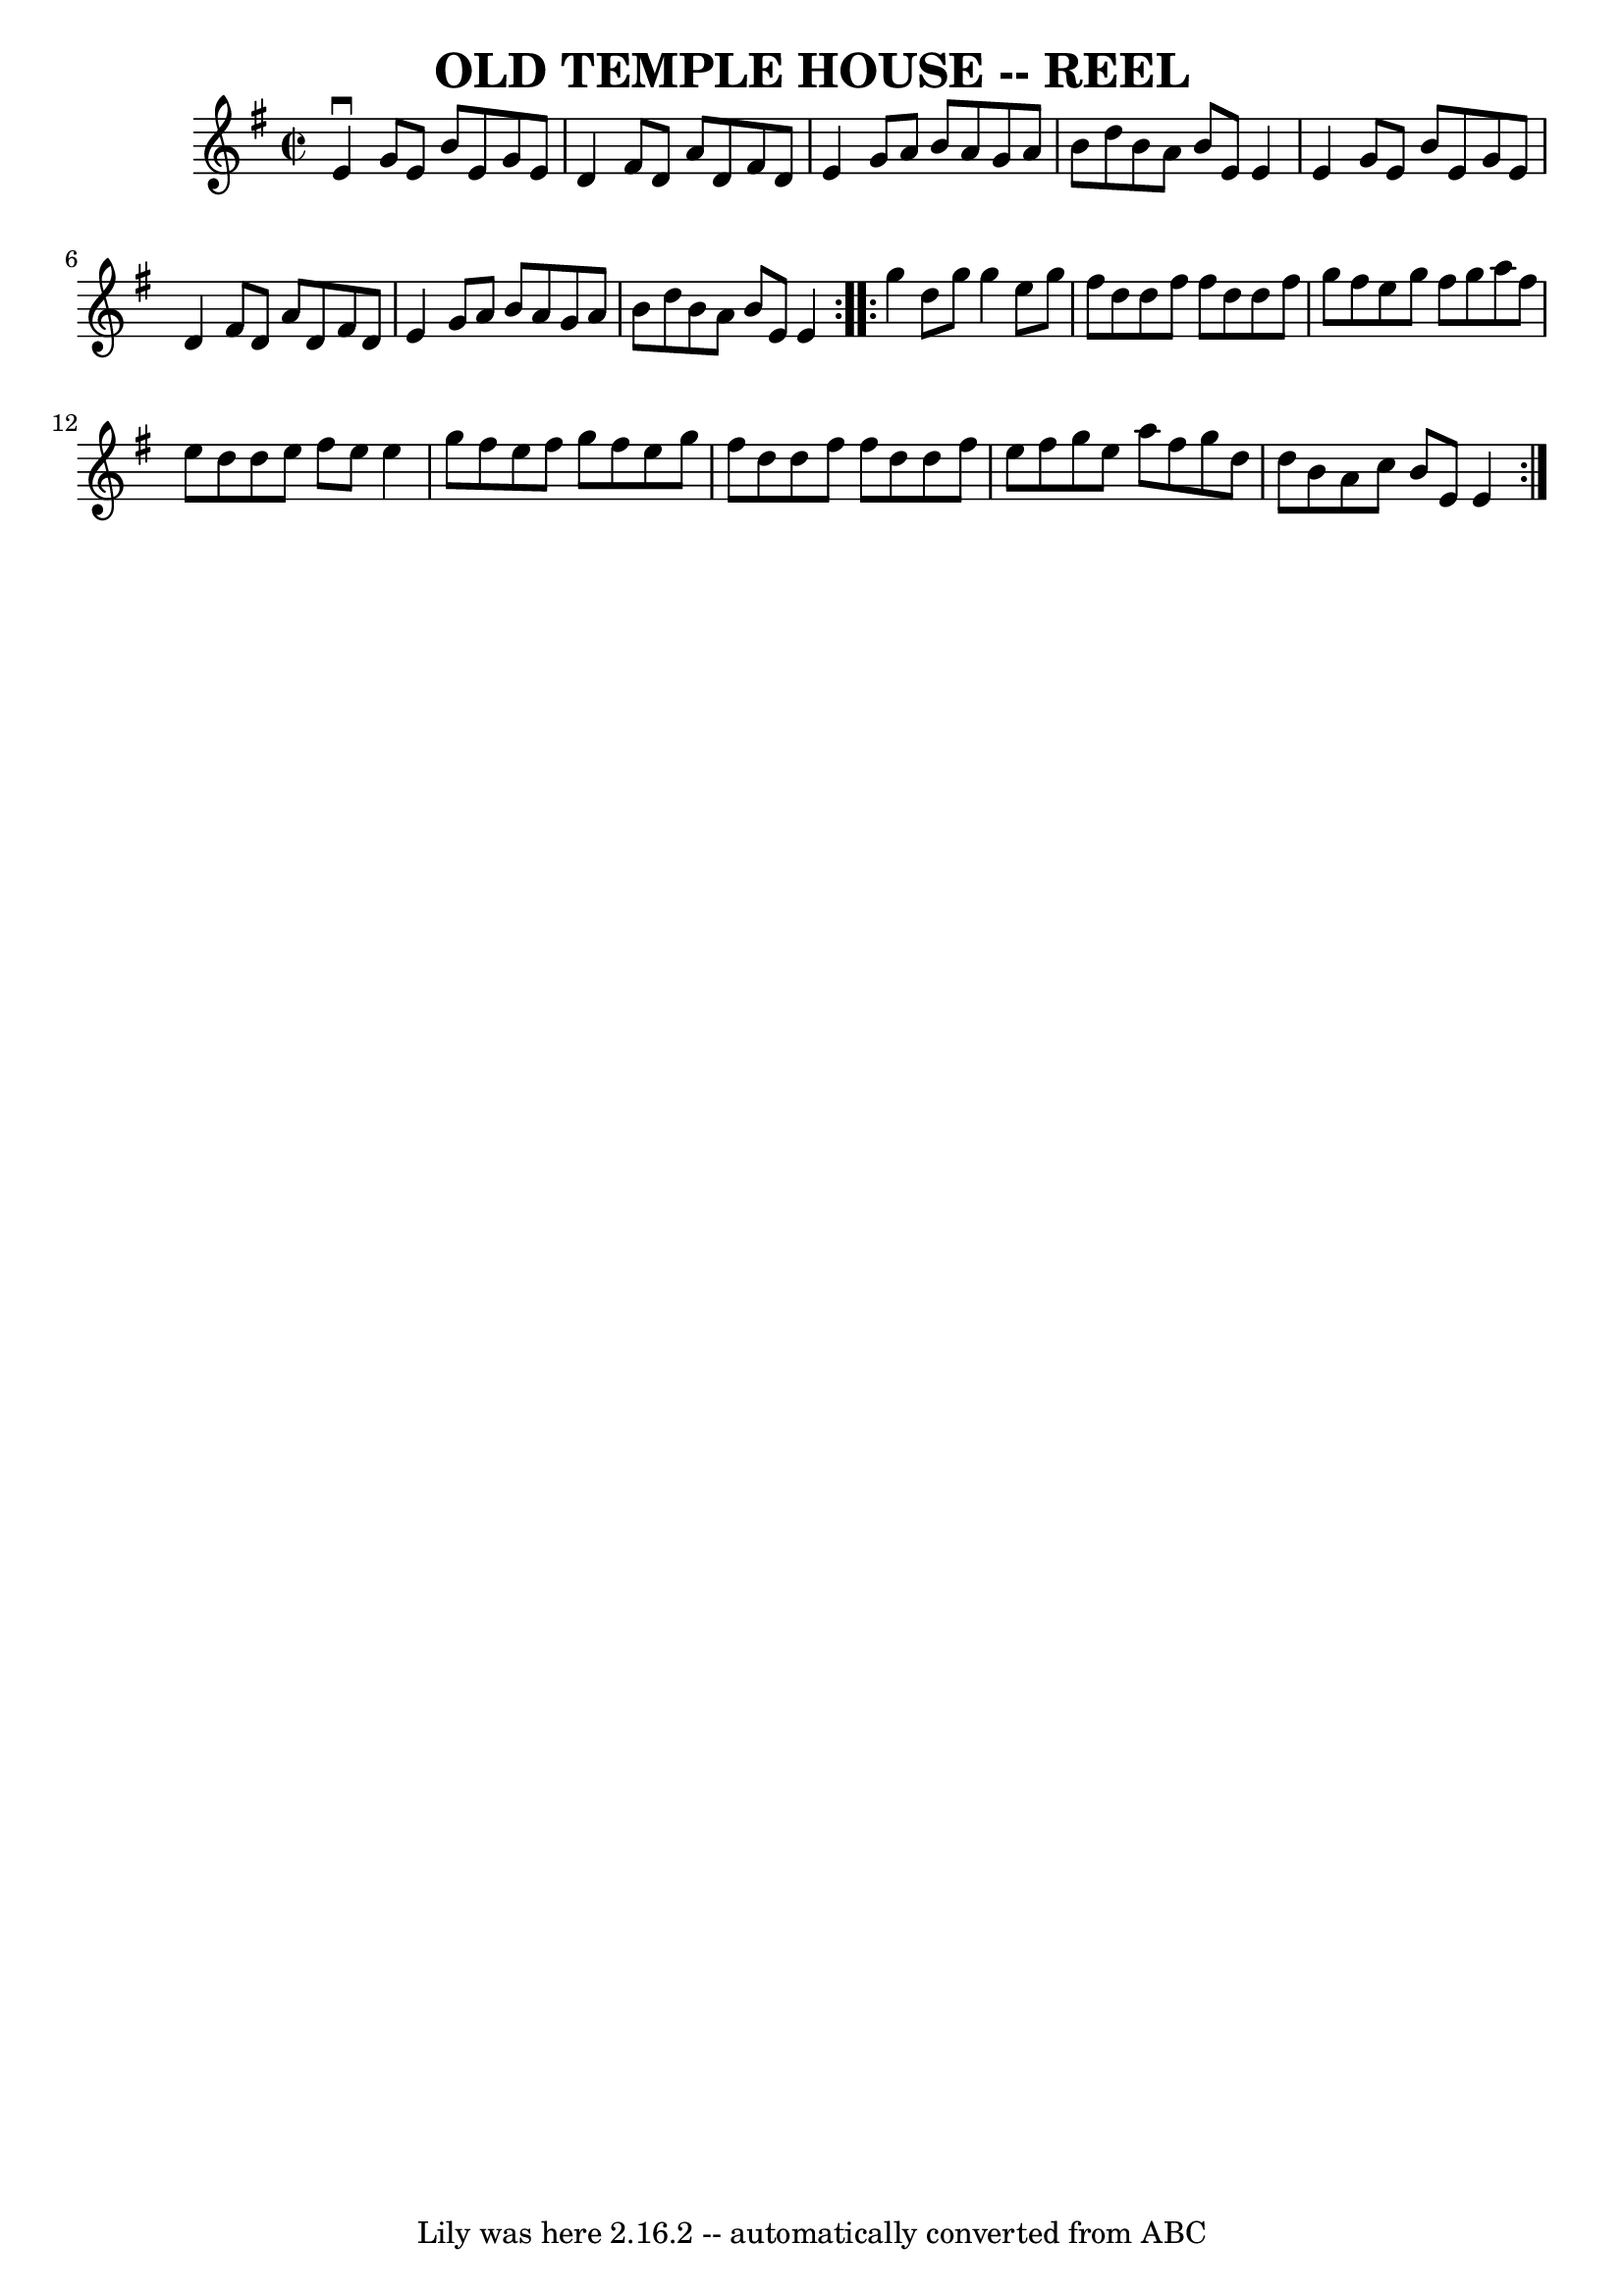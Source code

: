 \version "2.7.40"
\header {
	book = "Ryan's Mammoth Collection of Fiddle Tunes"
	crossRefNumber = "1"
	footnotes = ""
	tagline = "Lily was here 2.16.2 -- automatically converted from ABC"
	title = "OLD TEMPLE HOUSE -- REEL"
}
voicedefault =  {
\set Score.defaultBarType = "empty"

\repeat volta 2 {
\override Staff.TimeSignature #'style = #'C
 \time 2/2 \key e \minor   e'4 ^\downbow   g'8    e'8    b'8    e'8    g'8    
e'8    \bar "|"   d'4    fis'8    d'8    a'8    d'8    fis'8    d'8    \bar "|" 
  e'4    g'8    a'8    b'8    a'8    g'8    a'8    \bar "|"   b'8    d''8    
b'8    a'8    b'8    e'8    e'4        \bar "|"   e'4    g'8    e'8    b'8    
e'8    g'8    e'8    \bar "|"   d'4    fis'8    d'8    a'8    d'8    fis'8    
d'8    \bar "|"   e'4    g'8    a'8    b'8    a'8    g'8    a'8    \bar "|"   
b'8    d''8    b'8    a'8    b'8    e'8    e'4    }     \repeat volta 2 {   
g''4    d''8    g''8    g''4    e''8    g''8    \bar "|"   fis''8    d''8    
d''8    fis''8    fis''8    d''8    d''8    fis''8    \bar "|"   g''8    fis''8 
   e''8    g''8    fis''8    g''8    a''8    fis''8    \bar "|"   e''8    d''8  
  d''8    e''8    fis''8    e''8    e''4        \bar "|"   g''8    fis''8    
e''8    fis''8    g''8    fis''8    e''8    g''8    \bar "|"   fis''8    d''8   
 d''8    fis''8    fis''8    d''8    d''8    fis''8    \bar "|"   e''8    
fis''8    g''8    e''8    a''8    fis''8    g''8    d''8    \bar "|"   d''8    
b'8    a'8    c''8    b'8    e'8    e'4    }   
}

\score{
    <<

	\context Staff="default"
	{
	    \voicedefault 
	}

    >>
	\layout {
	}
	\midi {}
}
